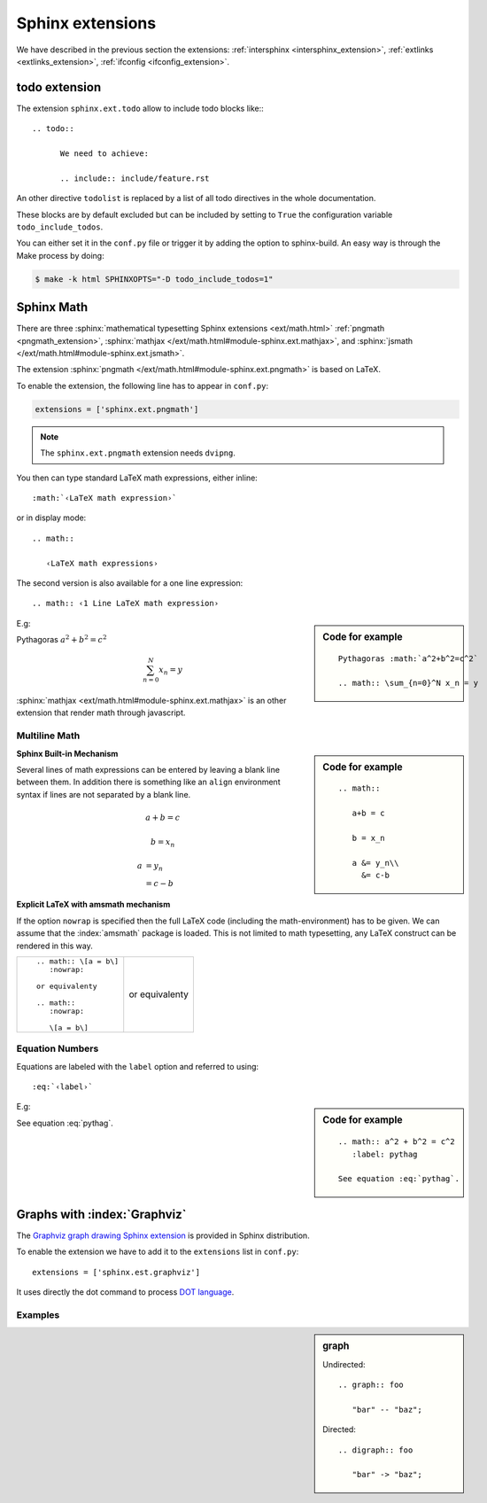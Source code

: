*****************
Sphinx extensions
*****************

We have described in the previous section the extensions:
:ref:`intersphinx <intersphinx_extension>`,
:ref:`extlinks <extlinks_extension>`,
:ref:`ifconfig <ifconfig_extension>`.

.. index:
   pair: extension; todo
   pair: directive; todo
   pair: directive; todolist

todo extension
==============
The extension ``sphinx.ext.todo`` allow to include todo blocks like::
::

   .. todo::

         We need to achieve:

         .. include:: include/feature.rst


An other directive ``todolist`` is replaced by a list of all todo directives in the whole documentation.

These blocks are by default excluded but can be included by setting to
``True`` the configuration variable ``todo_include_todos``.

You can either set it in the ``conf.py`` file or trigger it by adding
the option to sphinx-build. An easy way is through the Make process by
doing:

.. code-block:: shell-session

   $ make -k html SPHINXOPTS="-D todo_include_todos=1"


.. index::
   math expression
   pair: extension; pngmath


Sphinx Math
===========

There are three  :sphinx:`mathematical typesetting Sphinx extensions
<ext/math.html>` :ref:`pngmath <pngmath_extension>`,
:sphinx:`mathjax
</ext/math.html#module-sphinx.ext.mathjax>`,
and
:sphinx:`jsmath
</ext/math.html#module-sphinx.ext.jsmath>`.

.. _pngmath_extension:

The extension :sphinx:`pngmath
</ext/math.html#module-sphinx.ext.pngmath>`
is based on LaTeX.

To enable the extension, the following line has to appear in ``conf.py``:

.. code-block:: python

   extensions = ['sphinx.ext.pngmath']

.. note:: The ``sphinx.ext.pngmath`` extension needs ``dvipng``.

You then can type standard LaTeX math expressions, either inline::

   :math:`‹LaTeX math expression›`

or in display mode::

   .. math::

      ‹LaTeX math expressions›

The second version is also available for a one line expression::

   .. math:: ‹1 Line LaTeX math expression›

.. sidebar:: Code for example

   ::

      Pythagoras :math:`a^2+b^2=c^2`

      .. math:: \sum_{n=0}^N x_n = y

E.g:

Pythagoras :math:`a^2+b^2=c^2`

.. math:: \sum_{n=0}^N x_n = y

:sphinx:`mathjax <ext/math.html#module-sphinx.ext.mathjax>`
is an other extension that render math through javascript.


Multiline Math
--------------

.. sidebar:: Code for example

   ::

      .. math::

         a+b = c

         b = x_n

         a &= y_n\\
           &= c-b

**Sphinx Built-in Mechanism**

Several lines of math expressions can be entered by leaving a blank line between
them.  In addition there is something like an ``align`` environment syntax if
lines are not separated by a blank line.

.. math::

   a+b = c

   b = x_n

   a &= y_n\\
     &= c-b


**Explicit LaTeX with amsmath mechanism**

If the option ``nowrap`` is specified then the full LaTeX code (including the
math-environment) has to be given.  We can assume that the :index:`amsmath` package
is loaded.  This is not limited to math typesetting, any LaTeX construct can be
rendered in this way.

+----------------------------------------+----------------------------------------+
|::                                      |                                        |
|                                        |.. math:: \[a = b\]                     |
|    .. math:: \[a = b\]                 |   :nowrap:                             |
|       :nowrap:                         |                                        |
|                                        |or equivalenty                          |
|    or equivalenty                      |                                        |
|                                        |.. math::                               |
|    .. math::                           |   :nowrap:                             |
|       :nowrap:                         |                                        |
|                                        |   \[a = b\]                            |
|       \[a = b\]                        |                                        |
|                                        |                                        |
+----------------------------------------+----------------------------------------+


Equation Numbers
----------------

Equations are labeled with the ``label`` option and referred to using::

  :eq:`‹label›`

.. sidebar:: Code for example

   ::

      .. math:: a^2 + b^2 = c^2
         :label: pythag

      See equation :eq:`pythag`.

E.g:

.. math:: a^2 + b^2 = c^2
   :label: pythag

See equation :eq:`pythag`.

.. index::
   pair: extension; graphviz

Graphs with :index:`Graphviz`
=============================

The `Graphviz
<http://graphviz.org/>`_
`graph drawing Sphinx extension
<http://sphinx.pocoo.org/ext/graphviz.html>`_ is provided in Sphinx distribution.

To enable the extension we have to add it to the ``extensions`` list in
``conf.py``::

  extensions = ['sphinx.est.graphviz']

It uses directly the dot command to process `DOT language
<http://graphviz.org/content/dot-language>`_.


Examples
--------

.. sidebar::  graph

   Undirected::

      .. graph:: foo

         "bar" -- "baz";

   Directed::

      .. digraph:: foo

         "bar" -> "baz";

.. graph:: foo

   "bar" -- "baz";

.. digraph:: foo

   "bar" -> "baz";
